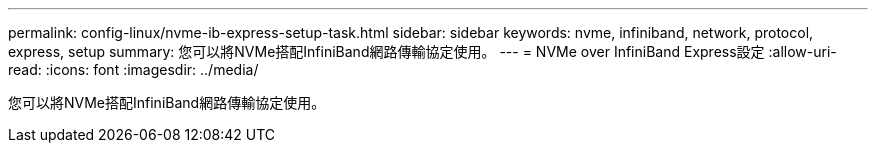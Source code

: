 ---
permalink: config-linux/nvme-ib-express-setup-task.html 
sidebar: sidebar 
keywords: nvme, infiniband, network, protocol, express, setup 
summary: 您可以將NVMe搭配InfiniBand網路傳輸協定使用。 
---
= NVMe over InfiniBand Express設定
:allow-uri-read: 
:icons: font
:imagesdir: ../media/


[role="lead"]
您可以將NVMe搭配InfiniBand網路傳輸協定使用。
